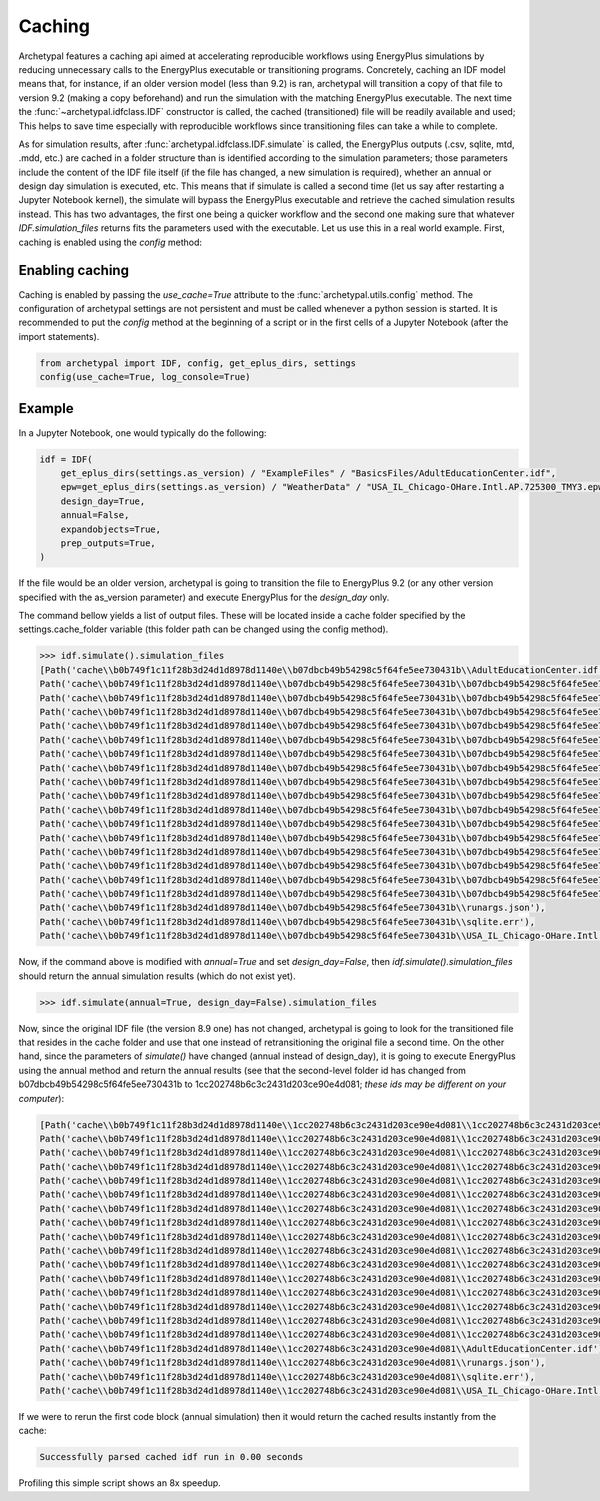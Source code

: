 Caching
=======

Archetypal features a caching api aimed at accelerating reproducible workflows using EnergyPlus simulations by reducing
unnecessary calls to the EnergyPlus executable or transitioning programs. Concretely, caching an IDF model means that,
for instance, if an older version model (less than 9.2) is ran, archetypal will transition a copy of that file to
version 9.2 (making a copy beforehand) and run the simulation with the matching EnergyPlus executable. The next time the
:func:`~archetypal.idfclass.IDF` constructor is called, the cached
(transitioned) file will be readily available and used; This helps to save time especially with reproducible workflows
since transitioning files can take a while to complete.

As for simulation results, after :func:`archetypal.idfclass.IDF.simulate` is called, the EnergyPlus outputs (.csv,
sqlite, mtd, .mdd, etc.) are cached in a folder structure than is identified according to the simulation parameters;
those parameters include the content of the IDF file itself (if the file has changed, a new simulation is required),
whether an annual or design day simulation is executed, etc. This means that if simulate is called a second time (let us
say after restarting a Jupyter Notebook kernel), the simulate will bypass the EnergyPlus executable and retrieve the
cached simulation results instead. This has two advantages, the first one being a quicker workflow and the second one
making sure that whatever `IDF.simulation_files` returns fits the parameters used with the executable. Let us use this
in a real world example. First, caching is enabled using the `config` method:

Enabling caching
----------------

Caching is enabled by passing the `use_cache=True` attribute to the :func:`archetypal.utils.config` method. The
configuration of archetypal settings are not persistent and must be called whenever a python session is started. It is
recommended to put the `config` method at the beginning of a script or in the first cells of a Jupyter Notebook
(after the import statements).

.. code-block:: python

    from archetypal import IDF, config, get_eplus_dirs, settings
    config(use_cache=True, log_console=True)

Example
-------

In a Jupyter Notebook, one would typically do the following:

.. code-block:: python

    idf = IDF(
        get_eplus_dirs(settings.as_version) / "ExampleFiles" / "BasicsFiles/AdultEducationCenter.idf",
        epw=get_eplus_dirs(settings.as_version) / "WeatherData" / "USA_IL_Chicago-OHare.Intl.AP.725300_TMY3.epw",
        design_day=True,
        annual=False,
        expandobjects=True,
        prep_outputs=True,
    )

If the file would be an older version, archetypal is going to transition the file to EnergyPlus 9.2 (or any other
version specified with the as_version parameter) and execute EnergyPlus for the `design_day` only.

The command bellow yields a list of output files. These will be located
inside a cache folder specified by the settings.cache_folder variable (this folder path can be changed using the config
method).

.. code-block:: python

    >>> idf.simulate().simulation_files
    [Path('cache\\b0b749f1c11f28b3d24d1d8978d1140e\\b07dbcb49b54298c5f64fe5ee730431b\\AdultEducationCenter.idf'),
    Path('cache\\b0b749f1c11f28b3d24d1d8978d1140e\\b07dbcb49b54298c5f64fe5ee730431b\\b07dbcb49b54298c5f64fe5ee730431bout.audit'),
    Path('cache\\b0b749f1c11f28b3d24d1d8978d1140e\\b07dbcb49b54298c5f64fe5ee730431b\\b07dbcb49b54298c5f64fe5ee730431bout.bnd'),
    Path('cache\\b0b749f1c11f28b3d24d1d8978d1140e\\b07dbcb49b54298c5f64fe5ee730431b\\b07dbcb49b54298c5f64fe5ee730431bout.dxf'),
    Path('cache\\b0b749f1c11f28b3d24d1d8978d1140e\\b07dbcb49b54298c5f64fe5ee730431b\\b07dbcb49b54298c5f64fe5ee730431bout.eio'),
    Path('cache\\b0b749f1c11f28b3d24d1d8978d1140e\\b07dbcb49b54298c5f64fe5ee730431b\\b07dbcb49b54298c5f64fe5ee730431bout.end'),
    Path('cache\\b0b749f1c11f28b3d24d1d8978d1140e\\b07dbcb49b54298c5f64fe5ee730431b\\b07dbcb49b54298c5f64fe5ee730431bout.err'),
    Path('cache\\b0b749f1c11f28b3d24d1d8978d1140e\\b07dbcb49b54298c5f64fe5ee730431b\\b07dbcb49b54298c5f64fe5ee730431bout.eso'),
    Path('cache\\b0b749f1c11f28b3d24d1d8978d1140e\\b07dbcb49b54298c5f64fe5ee730431b\\b07dbcb49b54298c5f64fe5ee730431bout.expidf'),
    Path('cache\\b0b749f1c11f28b3d24d1d8978d1140e\\b07dbcb49b54298c5f64fe5ee730431b\\b07dbcb49b54298c5f64fe5ee730431bout.mdd'),
    Path('cache\\b0b749f1c11f28b3d24d1d8978d1140e\\b07dbcb49b54298c5f64fe5ee730431b\\b07dbcb49b54298c5f64fe5ee730431bout.mtd'),
    Path('cache\\b0b749f1c11f28b3d24d1d8978d1140e\\b07dbcb49b54298c5f64fe5ee730431b\\b07dbcb49b54298c5f64fe5ee730431bout.mtr'),
    Path('cache\\b0b749f1c11f28b3d24d1d8978d1140e\\b07dbcb49b54298c5f64fe5ee730431b\\b07dbcb49b54298c5f64fe5ee730431bout.rdd'),
    Path('cache\\b0b749f1c11f28b3d24d1d8978d1140e\\b07dbcb49b54298c5f64fe5ee730431b\\b07dbcb49b54298c5f64fe5ee730431bout.shd'),
    Path('cache\\b0b749f1c11f28b3d24d1d8978d1140e\\b07dbcb49b54298c5f64fe5ee730431b\\b07dbcb49b54298c5f64fe5ee730431bout.sql'),
    Path('cache\\b0b749f1c11f28b3d24d1d8978d1140e\\b07dbcb49b54298c5f64fe5ee730431b\\b07dbcb49b54298c5f64fe5ee730431btbl.csv'),
    Path('cache\\b0b749f1c11f28b3d24d1d8978d1140e\\b07dbcb49b54298c5f64fe5ee730431b\\b07dbcb49b54298c5f64fe5ee730431btbl.htm'),
    Path('cache\\b0b749f1c11f28b3d24d1d8978d1140e\\b07dbcb49b54298c5f64fe5ee730431b\\runargs.json'),
    Path('cache\\b0b749f1c11f28b3d24d1d8978d1140e\\b07dbcb49b54298c5f64fe5ee730431b\\sqlite.err'),
    Path('cache\\b0b749f1c11f28b3d24d1d8978d1140e\\b07dbcb49b54298c5f64fe5ee730431b\\USA_IL_Chicago-OHare.Intl.AP.725300_TMY3.epw')]]

Now, if the command above is modified with `annual=True` and set `design_day=False`, then `idf.simulate().simulation_files`
should return the annual simulation results (which do not exist yet).

.. code-block:: python

    >>> idf.simulate(annual=True, design_day=False).simulation_files

Now, since the original IDF file (the version 8.9 one) has not changed, archetypal is going to look for the transitioned
file that resides in the cache folder and use that one instead of retransitioning the original file a second time. On
the other hand, since the parameters of `simulate()` have changed (annual instead of design_day), it is going to execute
EnergyPlus using the annual method and return the annual results (see that the second-level folder id has changed from
b07dbcb49b54298c5f64fe5ee730431b to 1cc202748b6c3c2431d203ce90e4d081; *these ids may be different on your computer*):

.. code-block:: python

    [Path('cache\\b0b749f1c11f28b3d24d1d8978d1140e\\1cc202748b6c3c2431d203ce90e4d081\\1cc202748b6c3c2431d203ce90e4d081out.audit'),
    Path('cache\\b0b749f1c11f28b3d24d1d8978d1140e\\1cc202748b6c3c2431d203ce90e4d081\\1cc202748b6c3c2431d203ce90e4d081out.bnd'),
    Path('cache\\b0b749f1c11f28b3d24d1d8978d1140e\\1cc202748b6c3c2431d203ce90e4d081\\1cc202748b6c3c2431d203ce90e4d081out.dxf'),
    Path('cache\\b0b749f1c11f28b3d24d1d8978d1140e\\1cc202748b6c3c2431d203ce90e4d081\\1cc202748b6c3c2431d203ce90e4d081out.eio'),
    Path('cache\\b0b749f1c11f28b3d24d1d8978d1140e\\1cc202748b6c3c2431d203ce90e4d081\\1cc202748b6c3c2431d203ce90e4d081out.end'),
    Path('cache\\b0b749f1c11f28b3d24d1d8978d1140e\\1cc202748b6c3c2431d203ce90e4d081\\1cc202748b6c3c2431d203ce90e4d081out.err'),
    Path('cache\\b0b749f1c11f28b3d24d1d8978d1140e\\1cc202748b6c3c2431d203ce90e4d081\\1cc202748b6c3c2431d203ce90e4d081out.eso'),
    Path('cache\\b0b749f1c11f28b3d24d1d8978d1140e\\1cc202748b6c3c2431d203ce90e4d081\\1cc202748b6c3c2431d203ce90e4d081out.expidf'),
    Path('cache\\b0b749f1c11f28b3d24d1d8978d1140e\\1cc202748b6c3c2431d203ce90e4d081\\1cc202748b6c3c2431d203ce90e4d081out.mdd'),
    Path('cache\\b0b749f1c11f28b3d24d1d8978d1140e\\1cc202748b6c3c2431d203ce90e4d081\\1cc202748b6c3c2431d203ce90e4d081out.mtd'),
    Path('cache\\b0b749f1c11f28b3d24d1d8978d1140e\\1cc202748b6c3c2431d203ce90e4d081\\1cc202748b6c3c2431d203ce90e4d081out.mtr'),
    Path('cache\\b0b749f1c11f28b3d24d1d8978d1140e\\1cc202748b6c3c2431d203ce90e4d081\\1cc202748b6c3c2431d203ce90e4d081out.rdd'),
    Path('cache\\b0b749f1c11f28b3d24d1d8978d1140e\\1cc202748b6c3c2431d203ce90e4d081\\1cc202748b6c3c2431d203ce90e4d081out.shd'),
    Path('cache\\b0b749f1c11f28b3d24d1d8978d1140e\\1cc202748b6c3c2431d203ce90e4d081\\1cc202748b6c3c2431d203ce90e4d081out.sql'),
    Path('cache\\b0b749f1c11f28b3d24d1d8978d1140e\\1cc202748b6c3c2431d203ce90e4d081\\1cc202748b6c3c2431d203ce90e4d081tbl.csv'),
    Path('cache\\b0b749f1c11f28b3d24d1d8978d1140e\\1cc202748b6c3c2431d203ce90e4d081\\1cc202748b6c3c2431d203ce90e4d081tbl.htm'),
    Path('cache\\b0b749f1c11f28b3d24d1d8978d1140e\\1cc202748b6c3c2431d203ce90e4d081\\AdultEducationCenter.idf'),
    Path('cache\\b0b749f1c11f28b3d24d1d8978d1140e\\1cc202748b6c3c2431d203ce90e4d081\\runargs.json'),
    Path('cache\\b0b749f1c11f28b3d24d1d8978d1140e\\1cc202748b6c3c2431d203ce90e4d081\\sqlite.err'),
    Path('cache\\b0b749f1c11f28b3d24d1d8978d1140e\\1cc202748b6c3c2431d203ce90e4d081\\USA_IL_Chicago-OHare.Intl.AP.725300_TMY3.epw')]

If we were to rerun the first code block (annual simulation) then it would return the cached results instantly from
the cache:

.. code-block:: shell

    Successfully parsed cached idf run in 0.00 seconds

Profiling this simple script shows an 8x speedup.